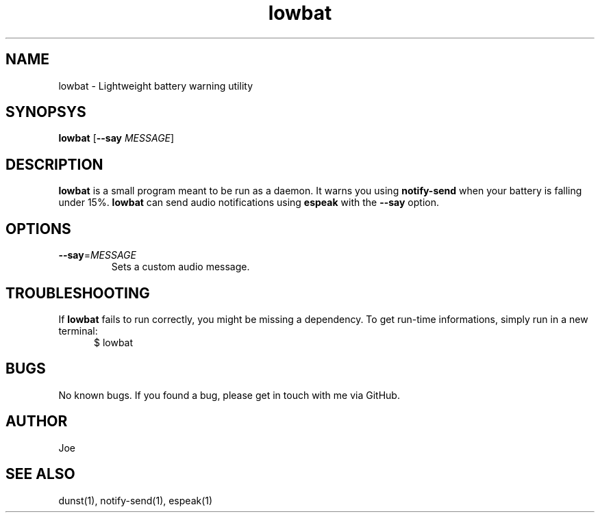 .\" Manpage for lowbat
.\" Contact bousset.rudy@gmail.com to correct errors and typos.
.TH lowbat 1 "29 Dec 2019" "lowbat 1.2" "Lowbat Reference"
.SH NAME
lowbat \- Lightweight battery warning utility
.SH SYNOPSYS
.B lowbat
[\fB\-\-say\fR \fIMESSAGE\fR]
.SH DESCRIPTION
\fBlowbat\fR is a small program meant to be run as a daemon.
It warns you using \fBnotify\-send\fR when your battery is falling under 15%.
\fBlowbat\fR can send audio notifications using \fBespeak\fR with the \fB--say\fR option.
.SH OPTIONS
.TP
.BR \-\-say =\fIMESSAGE\fR
Sets a custom audio message.
.SH TROUBLESHOOTING
If \fBlowbat\fR fails to run correctly, you might be missing a dependency.
To get run-time informations, simply run in a new terminal:
.TP
.in +.5i
$ lowbat
.SH BUGS
No known bugs. If you found a bug, please get in touch with me via GitHub.
.SH AUTHOR
Joe
.SH SEE ALSO
dunst(1), notify-send(1), espeak(1)
